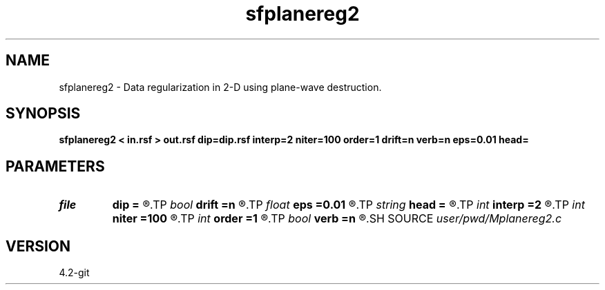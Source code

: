 .TH sfplanereg2 1  "APRIL 2023" Madagascar "Madagascar Manuals"
.SH NAME
sfplanereg2 \- Data regularization in 2-D using plane-wave destruction. 
.SH SYNOPSIS
.B sfplanereg2 < in.rsf > out.rsf dip=dip.rsf interp=2 niter=100 order=1 drift=n verb=n eps=0.01 head=
.SH PARAMETERS
.PD 0
.TP
.I file   
.B dip
.B =
.R  	auxiliary input file name
.TP
.I bool   
.B drift
.B =n
.R  [y/n]	if shift filter
.TP
.I float  
.B eps
.B =0.01
.R  	regularization parameter
.TP
.I string 
.B head
.B =
.R  
.TP
.I int    
.B interp
.B =2
.R  	interpolation length
.TP
.I int    
.B niter
.B =100
.R  	number of iterations
.TP
.I int    
.B order
.B =1
.R  [1,2,3]	accuracy order
.TP
.I bool   
.B verb
.B =n
.R  [y/n]	verbosity flag
.SH SOURCE
.I user/pwd/Mplanereg2.c
.SH VERSION
4.2-git
